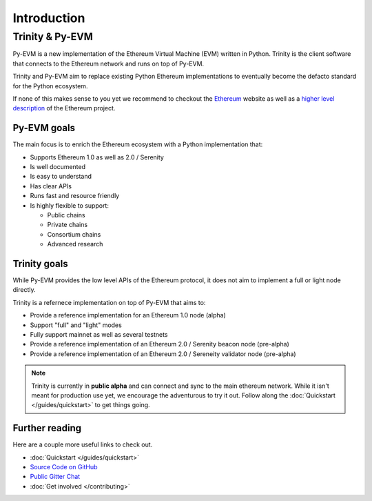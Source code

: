 Introduction
============

Trinity & Py-EVM
~~~~~~~~~~~~~~~~

Py-EVM is a new implementation of the Ethereum Virtual Machine (EVM) written in Python. Trinity is
the client software that connects to the Ethereum network and runs on top of Py-EVM.

Trinity and Py-EVM aim to replace existing Python Ethereum implementations to eventually become the
defacto standard for the Python ecosystem.

If none of this makes sense to you yet we recommend to checkout the
`Ethereum <https://ethereum.org>`_ website as well as a
`higher level description <http://www.ethdocs.org/en/latest/introduction/what-is-ethereum.html>`_
of the Ethereum project.

Py-EVM goals
------------

The main focus is to enrich the Ethereum ecosystem with a Python implementation that:

* Supports Ethereum 1.0 as well as 2.0 / Serenity
* Is well documented
* Is easy to understand
* Has clear APIs
* Runs fast and resource friendly
* Is highly flexible to support:

  * Public chains
  * Private chains
  * Consortium chains
  * Advanced research

Trinity goals
-------------

While Py-EVM provides the low level APIs of the Ethereum protocol, it does not aim to implement a
full or light node directly.

Trinity is a refernece implementation on top of Py-EVM that aims to:

* Provide a reference implementation for an Ethereum 1.0 node (alpha)
* Support "full" and "light" modes
* Fully support mainnet as well as several testnets
* Provide a reference implementation of an Ethereum 2.0 / Serenity beacon node (pre-alpha)
* Provide a reference implementation of an Ethereum 2.0 / Sereneity validator node (pre-alpha)


.. note::

  Trinity is currently in **public alpha** and can connect and sync to the main ethereum network.
  While it isn't meant for production use yet, we encourage the adventurous to try it out.
  Follow along the :doc:`Quickstart </guides/quickstart>` to get things going.

Further reading
---------------

Here are a couple more useful links to check out.

* :doc:`Quickstart </guides/quickstart>`
* `Source Code on GitHub <https://github.com/ethereum/py-evm>`_
* `Public Gitter Chat <https://gitter.im/ethereum/py-evm>`_
* :doc:`Get involved </contributing>`